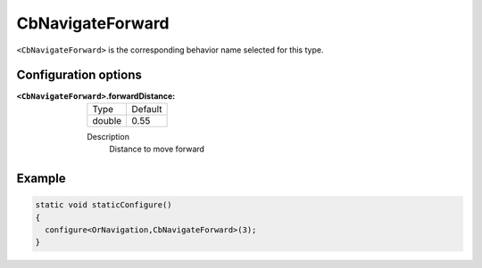 .. CbNavigateForward:

CbNavigateForward
==========================

``<CbNavigateForward>`` is the corresponding behavior name selected for this type.


Configuration options
---------------------

:``<CbNavigateForward>``.forwardDistance:

  ====== =======
  Type   Default                                                   
  ------ -------
  double 0.55            
  ====== =======

  Description
    Distance to move forward

Example
-------

.. code-block:: c++

  static void staticConfigure()
  {
    configure<OrNavigation,CbNavigateForward>(3);
  }